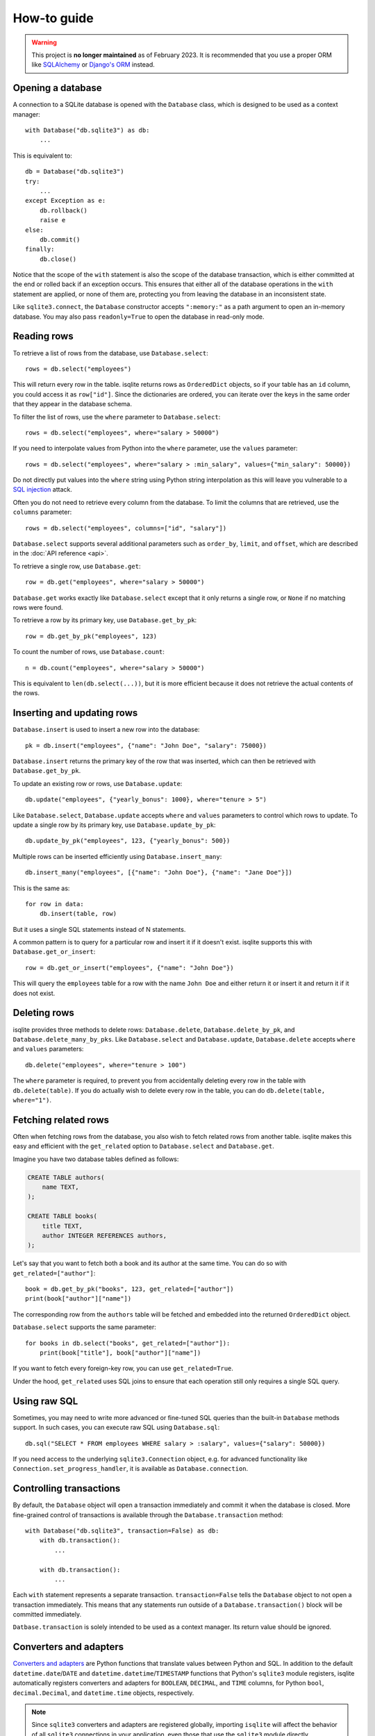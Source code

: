 How-to guide
============

.. warning::
    This project is **no longer maintained** as of February 2023. It is recommended that you use a proper ORM like `SQLAlchemy <https://www.sqlalchemy.org/>`_ or `Django's ORM <https://docs.djangoproject.com/en/4.1/>`_ instead.

Opening a database
------------------

A connection to a SQLite database is opened with the ``Database`` class, which is designed to be used as a context manager::

    with Database("db.sqlite3") as db:
        ...

This is equivalent to::

    db = Database("db.sqlite3")
    try:
        ...
    except Exception as e:
        db.rollback()
        raise e
    else:
        db.commit()
    finally:
        db.close()

Notice that the scope of the ``with`` statement is also the scope of the database transaction, which is either committed at the end or rolled back if an exception occurs. This ensures that either all of the database operations in the ``with`` statement are applied, or none of them are, protecting you from leaving the database in an inconsistent state.

Like ``sqlite3.connect``, the ``Database`` constructor accepts ``":memory:"`` as a path argument to open an in-memory database. You may also pass ``readonly=True`` to open the database in read-only mode.


Reading rows
------------

To retrieve a list of rows from the database, use ``Database.select``::

    rows = db.select("employees")

This will return every row in the table. isqlite returns rows as ``OrderedDict`` objects, so if your table has an ``id`` column, you could access it as ``row["id"]``. Since the dictionaries are ordered, you can iterate over the keys in the same order that they appear in the database schema.

To filter the list of rows, use the ``where`` parameter to ``Database.select``::

    rows = db.select("employees", where="salary > 50000")

If you need to interpolate values from Python into the ``where`` parameter, use the ``values`` parameter::

    rows = db.select("employees", where="salary > :min_salary", values={"min_salary": 50000})

Do not directly put values into the ``where`` string using Python string interpolation as this will leave you vulnerable to a `SQL injection <https://en.wikipedia.org/wiki/SQL_injection>`_ attack.

Often you do not need to retrieve every column from the database. To limit the columns that are retrieved, use the ``columns`` parameter::

    rows = db.select("employees", columns=["id", "salary"])

``Database.select`` supports several additional parameters such as ``order_by``, ``limit``, and ``offset``, which are described in the :doc:`API reference <api>`.

To retrieve a single row, use ``Database.get``::

   row = db.get("employees", where="salary > 50000")

``Database.get`` works exactly like ``Database.select`` except that it only returns a single row, or ``None`` if no matching rows were found.

To retrieve a row by its primary key, use ``Database.get_by_pk``::

   row = db.get_by_pk("employees", 123)

To count the number of rows, use ``Database.count``::

   n = db.count("employees", where="salary > 50000")

This is equivalent to ``len(db.select(...))``, but it is more efficient because it does not retrieve the actual contents of the rows.


Inserting and updating rows
---------------------------

``Database.insert`` is used to insert a new row into the database::

   pk = db.insert("employees", {"name": "John Doe", "salary": 75000})

``Database.insert`` returns the primary key of the row that was inserted, which can then be retrieved with ``Database.get_by_pk``.

To update an existing row or rows, use ``Database.update``::

   db.update("employees", {"yearly_bonus": 1000}, where="tenure > 5")

Like ``Database.select``, ``Database.update`` accepts ``where`` and ``values`` parameters to control which rows to update. To update a single row by its primary key, use ``Database.update_by_pk``::

   db.update_by_pk("employees", 123, {"yearly_bonus": 500})

Multiple rows can be inserted efficiently using ``Database.insert_many``::

   db.insert_many("employees", [{"name": "John Doe"}, {"name": "Jane Doe"}])

This is the same as::

   for row in data:
       db.insert(table, row)

But it uses a single SQL statements instead of N statements.

A common pattern is to query for a particular row and insert it if it doesn't exist. isqlite supports this with ``Database.get_or_insert``::

   row = db.get_or_insert("employees", {"name": "John Doe"})

This will query the ``employees`` table for a row with the name ``John Doe`` and either return it or insert it and return it if it does not exist.


Deleting rows
-------------

isqlite provides three methods to delete rows: ``Database.delete``, ``Database.delete_by_pk``, and ``Database.delete_many_by_pks``. Like ``Database.select`` and ``Database.update``, ``Database.delete`` accepts ``where`` and ``values`` parameters::

   db.delete("employees", where="tenure > 100")

The ``where`` parameter is required, to prevent you from accidentally deleting every row in the table with ``db.delete(table)``. If you do actually wish to delete every row in the table, you can do ``db.delete(table, where="1")``.


Fetching related rows
---------------------

Often when fetching rows from the database, you also wish to fetch related rows from another table. isqlite makes this easy and efficient with the ``get_related`` option to ``Database.select`` and ``Database.get``.

Imagine you have two database tables defined as follows:

.. code-block:: sql

   CREATE TABLE authors(
       name TEXT,
   );

   CREATE TABLE books(
       title TEXT,
       author INTEGER REFERENCES authors,
   );

Let's say that you want to fetch both a book and its author at the same time. You can do so with ``get_related=["author"]``::

   book = db.get_by_pk("books", 123, get_related=["author"])
   print(book["author"]["name"])

The corresponding row from the ``authors`` table will be fetched and embedded into the returned ``OrderedDict`` object.

``Database.select`` supports the same parameter::

   for books in db.select("books", get_related=["author"]):
       print(book["title"], book["author"]["name"])

If you want to fetch every foreign-key row, you can use ``get_related=True``.

Under the hood, ``get_related`` uses SQL joins to ensure that each operation still only requires a single SQL query.


Using raw SQL
-------------

Sometimes, you may need to write more advanced or fine-tuned SQL queries than the built-in ``Database`` methods support. In such cases, you can execute raw SQL using ``Database.sql``::

   db.sql("SELECT * FROM employees WHERE salary > :salary", values={"salary": 50000})

If you need access to the underlying ``sqlite3.Connection`` object, e.g. for advanced functionality like ``Connection.set_progress_handler``, it is available as ``Database.connection``.


Controlling transactions
------------------------

By default, the ``Database`` object will open a transaction immediately and commit it when the database is closed. More fine-grained control of transactions is available through the ``Database.transaction`` method::

   with Database("db.sqlite3", transaction=False) as db:
       with db.transaction():
           ...

       with db.transaction():
           ...

Each ``with`` statement represents a separate transaction. ``transaction=False`` tells the ``Database`` object to not open a transaction immediately. This means that any statements run outside of a ``Database.transaction()`` block will be committed immediately.

``Datbase.transaction`` is solely intended to be used as a context manager. Its return value should be ignored.


Converters and adapters
-----------------------

`Converters and adapters <https://docs.python.org/3/library/sqlite3.html#sqlite-and-python-types>`_ are Python functions that translate values between Python and SQL. In addition to the default ``datetime.date``/``DATE`` and ``datetime.datetime``/``TIMESTAMP`` functions that Python's ``sqlite3`` module registers, isqlite automatically registers converters and adapters for ``BOOLEAN``, ``DECIMAL``, and ``TIME`` columns, for Python ``bool``, ``decimal.Decimal``, and ``datetime.time`` objects, respectively.

.. note::

   Since ``sqlite3`` converters and adapters are registered globally, importing ``isqlite`` will affect the behavior of all ``sqlite3`` connections in your application, even those that use the ``sqlite3`` module directly.
